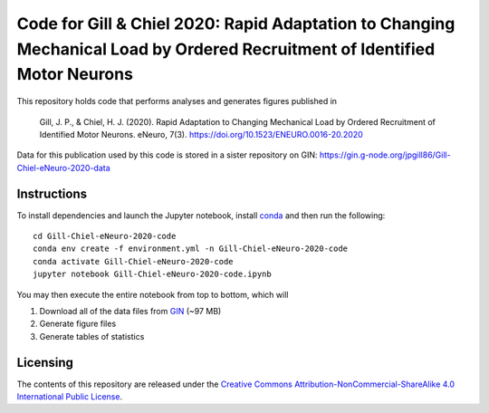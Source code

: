 Code for Gill & Chiel 2020: Rapid Adaptation to Changing Mechanical Load by Ordered Recruitment of Identified Motor Neurons
===========================================================================================================================

|Binder badge|

This repository holds code that performs analyses and generates figures published in

    Gill, J. P., & Chiel, H. J. (2020). Rapid Adaptation to Changing Mechanical Load by Ordered Recruitment of Identified Motor Neurons. eNeuro, 7(3). https://doi.org/10.1523/ENEURO.0016-20.2020

Data for this publication used by this code is stored in a sister repository on GIN: https://gin.g-node.org/jpgill86/Gill-Chiel-eNeuro-2020-data

Instructions
------------

To install dependencies and launch the Jupyter notebook, install conda_ and then run the following::

    cd Gill-Chiel-eNeuro-2020-code
    conda env create -f environment.yml -n Gill-Chiel-eNeuro-2020-code
    conda activate Gill-Chiel-eNeuro-2020-code
    jupyter notebook Gill-Chiel-eNeuro-2020-code.ipynb

You may then execute the entire notebook from top to bottom, which will

1. Download all of the data files from GIN_ (~97 MB)
2. Generate figure files
3. Generate tables of statistics

Licensing
---------

The contents of this repository are released under the `Creative Commons Attribution-NonCommercial-ShareAlike 4.0 International Public License <LICENSE>`_.

.. |Binder badge| image:: https://mybinder.org/badge_logo.svg
    :target: https://mybinder.org/v2/gh/CWRUChielLab/Gill-Chiel-eNeuro-2020-code/master?filepath=Gill-Chiel-eNeuro-2020-code.ipynb

.. _conda:  https://docs.conda.io/projects/conda/en/latest/user-guide/install/
.. _GIN:    https://gin.g-node.org/jpgill86/Gill-Chiel-eNeuro-2020-data
